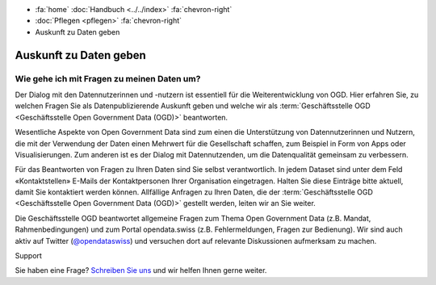.. container:: custom-breadcrumbs

   - :fa:`home` :doc:`Handbuch <../../index>` :fa:`chevron-right`
   - :doc:`Pflegen <pflegen>` :fa:`chevron-right`
   - Auskunft zu Daten geben

***********************
Auskunft zu Daten geben
***********************

Wie gehe ich mit Fragen zu meinen Daten um?
===========================================

.. container:: Intro

    Der Dialog mit den Datennutzerinnen und -nutzern ist essentiell für
    die Weiterentwicklung von OGD. Hier erfahren Sie, zu welchen Fragen Sie
    als Datenpublizierende Auskunft geben und welche wir als
    :term:`Geschäftsstelle OGD <Geschäftsstelle Open Government Data (OGD)>` beantworten.

Wesentliche Aspekte von Open Government Data sind zum einen die Unterstützung von
Datennutzerinnen und Nutzern, die mit der Verwendung der Daten einen Mehrwert
für die Gesellschaft schaffen, zum Beispiel in Form von Apps oder Visualisierungen.
Zum anderen ist es der Dialog mit Datennutzenden, um die Datenqualität
gemeinsam zu verbessern.

Für das Beantworten von Fragen zu Ihren Daten sind Sie selbst verantwortlich.
In jedem Dataset sind unter dem Feld «Kontaktstellen» E-Mails der Kontaktpersonen
Ihrer Organisation eingetragen. Halten Sie diese Einträge bitte aktuell, damit
Sie kontaktiert werden können. Allfällige Anfragen zu Ihren Daten, die der
:term:`Geschäftsstelle OGD <Geschäftsstelle Open Government Data (OGD)>`
gestellt werden, leiten wir an Sie weiter.

Die Geschäftsstelle OGD beantwortet allgemeine Fragen zum Thema Open Government
Data (z.B. Mandat, Rahmenbedingungen) und zum Portal opendata.swiss
(z.B. Fehlermeldungen, Fragen zur Bedienung). Wir sind auch aktiv auf
Twitter (`@opendataswiss <https://twitter.com/opendataswiss>`__)
und versuchen dort auf relevante Diskussionen aufmerksam zu machen.

.. container:: support

   Support

Sie haben eine Frage?
`Schreiben Sie uns <mailto:opendata(at)bfs.admin.ch>`__ und wir helfen Ihnen gerne weiter.
